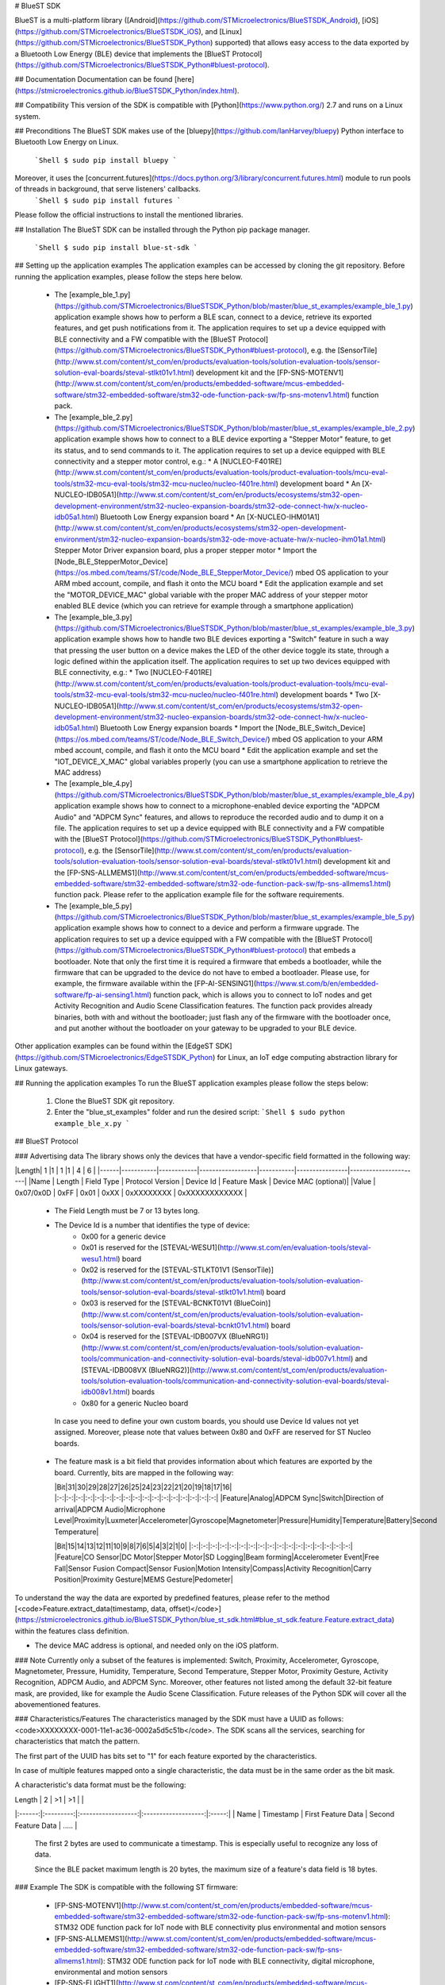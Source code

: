 # BlueST SDK

BlueST is a multi-platform library ([Android](https://github.com/STMicroelectronics/BlueSTSDK_Android), [iOS](https://github.com/STMicroelectronics/BlueSTSDK_iOS), and [Linux](https://github.com/STMicroelectronics/BlueSTSDK_Python) supported) that allows easy access to the data exported by a Bluetooth Low Energy (BLE) device that implements the [BlueST Protocol](https://github.com/STMicroelectronics/BlueSTSDK_Python#bluest-protocol).


## Documentation
Documentation can be found [here](https://stmicroelectronics.github.io/BlueSTSDK_Python/index.html).


## Compatibility
This version of the SDK is compatible with [Python](https://www.python.org/) 2.7 and runs on a Linux system.


## Preconditions
The BlueST SDK makes use of the [bluepy](https://github.com/IanHarvey/bluepy) Python interface to Bluetooth Low Energy on Linux.
  ```Shell
  $ sudo pip install bluepy
  ```
Moreover, it uses the [concurrent.futures](https://docs.python.org/3/library/concurrent.futures.html) module to run pools of threads in background, that serve listeners' callbacks.
  ```Shell
  $ sudo pip install futures
  ```

Please follow the official instructions to install the mentioned libraries.


## Installation
The BlueST SDK can be installed through the Python pip package manager.
  ```Shell
  $ sudo pip install blue-st-sdk
  ```


## Setting up the application examples
The application examples can be accessed by cloning the git repository.
Before running the application examples, please follow the steps here below.
 * The [example_ble_1.py](https://github.com/STMicroelectronics/BlueSTSDK_Python/blob/master/blue_st_examples/example_ble_1.py) application example shows how to perform a BLE scan, connect to a device, retrieve its exported features, and get push notifications from it. The application requires to set up a device equipped with BLE connectivity and a FW compatible with the [BlueST Protocol](https://github.com/STMicroelectronics/BlueSTSDK_Python#bluest-protocol), e.g. the [SensorTile](http://www.st.com/content/st_com/en/products/evaluation-tools/solution-evaluation-tools/sensor-solution-eval-boards/steval-stlkt01v1.html) development kit and the [FP-SNS-MOTENV1](http://www.st.com/content/st_com/en/products/embedded-software/mcus-embedded-software/stm32-embedded-software/stm32-ode-function-pack-sw/fp-sns-motenv1.html) function pack.
 * The [example_ble_2.py](https://github.com/STMicroelectronics/BlueSTSDK_Python/blob/master/blue_st_examples/example_ble_2.py) application example shows how to connect to a BLE device exporting a "Stepper Motor" feature, to get its status, and to send commands to it. The application requires to set up a device equipped with BLE connectivity and a stepper motor control, e.g.:
   * A [NUCLEO-F401RE](http://www.st.com/content/st_com/en/products/evaluation-tools/product-evaluation-tools/mcu-eval-tools/stm32-mcu-eval-tools/stm32-mcu-nucleo/nucleo-f401re.html) development board
   * An [X-NUCLEO-IDB05A1](http://www.st.com/content/st_com/en/products/ecosystems/stm32-open-development-environment/stm32-nucleo-expansion-boards/stm32-ode-connect-hw/x-nucleo-idb05a1.html) Bluetooth Low Energy expansion board
   * An [X-NUCLEO-IHM01A1](http://www.st.com/content/st_com/en/products/ecosystems/stm32-open-development-environment/stm32-nucleo-expansion-boards/stm32-ode-move-actuate-hw/x-nucleo-ihm01a1.html) Stepper Motor Driver expansion board, plus a proper stepper motor
   * Import the [Node_BLE_StepperMotor_Device](https://os.mbed.com/teams/ST/code/Node_BLE_StepperMotor_Device/) mbed OS application to your ARM mbed account, compile, and flash it onto the MCU board
   * Edit the application example and set the "MOTOR_DEVICE_MAC" global variable with the proper MAC address of your stepper motor enabled BLE device (which you can retrieve for example through a smartphone application)
 * The [example_ble_3.py](https://github.com/STMicroelectronics/BlueSTSDK_Python/blob/master/blue_st_examples/example_ble_3.py) application example shows how to handle two BLE devices exporting a "Switch" feature in such a way that pressing the user button on a device makes the LED of the other device toggle its state, through a logic defined within the application itself. The application requires to set up two devices equipped with BLE connectivity, e.g.:
   * Two [NUCLEO-F401RE](http://www.st.com/content/st_com/en/products/evaluation-tools/product-evaluation-tools/mcu-eval-tools/stm32-mcu-eval-tools/stm32-mcu-nucleo/nucleo-f401re.html) development boards
   * Two [X-NUCLEO-IDB05A1](http://www.st.com/content/st_com/en/products/ecosystems/stm32-open-development-environment/stm32-nucleo-expansion-boards/stm32-ode-connect-hw/x-nucleo-idb05a1.html) Bluetooth Low Energy expansion boards
   * Import the [Node_BLE_Switch_Device](https://os.mbed.com/teams/ST/code/Node_BLE_Switch_Device/) mbed OS application to your ARM mbed account, compile, and flash it onto the MCU board
   * Edit the application example and set the "IOT_DEVICE_X_MAC" global variables properly (you can use a smartphone application to retrieve the MAC address)
 * The [example_ble_4.py](https://github.com/STMicroelectronics/BlueSTSDK_Python/blob/master/blue_st_examples/example_ble_4.py) application example shows how to connect to a microphone-enabled device exporting the "ADPCM Audio" and "ADPCM Sync" features, and allows to reproduce the recorded audio and to dump it on a file. The application requires to set up a device equipped with BLE connectivity and a FW compatible with the [BlueST Protocol](https://github.com/STMicroelectronics/BlueSTSDK_Python#bluest-protocol), e.g. the [SensorTile](http://www.st.com/content/st_com/en/products/evaluation-tools/solution-evaluation-tools/sensor-solution-eval-boards/steval-stlkt01v1.html) development kit and the [FP-SNS-ALLMEMS1](http://www.st.com/content/st_com/en/products/embedded-software/mcus-embedded-software/stm32-embedded-software/stm32-ode-function-pack-sw/fp-sns-allmems1.html) function pack.
   Please refer to the application example file for the software requirements.
 * The [example_ble_5.py](https://github.com/STMicroelectronics/BlueSTSDK_Python/blob/master/blue_st_examples/example_ble_5.py) application example shows how to connect to a device and perform a firmware upgrade. The application requires to set up a device equipped with a FW compatible with the [BlueST Protocol](https://github.com/STMicroelectronics/BlueSTSDK_Python#bluest-protocol) that embeds a bootloader. Note that only the first time it is required a firmware that embeds a bootloader, while the firmware that can be upgraded to the device do not have to embed a bootloader. Please use, for example, the firmware available within the [FP-AI-SENSING1](https://www.st.com/b/en/embedded-software/fp-ai-sensing1.html) function pack, which is allows you to connect to IoT nodes and get Activity Recognition and Audio Scene Classification features. The function pack provides already binaries, both with and without the bootloader; just flash any of the firmware with the bootloader once, and put another without the bootloader on your gateway to be upgraded to your BLE device.

Other application examples can be found within the [EdgeST SDK](https://github.com/STMicroelectronics/EdgeSTSDK_Python) for Linux, an IoT edge computing abstraction library for Linux gateways.


## Running the application examples
To run the BlueST application examples please follow the steps below:
 1. Clone the BlueST SDK git repository.
 2. Enter the "blue_st_examples" folder and run the desired script:
    ```Shell
    $ sudo python example_ble_x.py
    ```


## BlueST Protocol

### Advertising data
The library shows only the devices that have a vendor-specific field formatted in the following way:

|Length|  1        |1           | 1                |1          | 4              | 6                    |
|------|-----------|------------|------------------|-----------|----------------|----------------------|
|Name  | Length    | Field Type | Protocol Version | Device Id | Feature Mask   | Device MAC (optional)|
|Value | 0x07/0x0D | 0xFF       | 0x01             | 0xXX      | 0xXXXXXXXX     | 0xXXXXXXXXXXXX       |


 - The Field Length must be 7 or 13 bytes long.

 - The Device Id is a number that identifies the type of device:
    - 0x00 for a generic device
    - 0x01 is reserved for the [STEVAL-WESU1](http://www.st.com/en/evaluation-tools/steval-wesu1.html) board
    - 0x02 is reserved for the [STEVAL-STLKT01V1 (SensorTile)](http://www.st.com/content/st_com/en/products/evaluation-tools/solution-evaluation-tools/sensor-solution-eval-boards/steval-stlkt01v1.html) board
    - 0x03 is reserved for the [STEVAL-BCNKT01V1 (BlueCoin)](http://www.st.com/content/st_com/en/products/evaluation-tools/solution-evaluation-tools/sensor-solution-eval-boards/steval-bcnkt01v1.html) board
    - 0x04 is reserved for the [STEVAL-IDB007VX (BlueNRG1)](http://www.st.com/content/st_com/en/products/evaluation-tools/solution-evaluation-tools/communication-and-connectivity-solution-eval-boards/steval-idb007v1.html) and [STEVAL-IDB008VX (BlueNRG2)](http://www.st.com/content/st_com/en/products/evaluation-tools/solution-evaluation-tools/communication-and-connectivity-solution-eval-boards/steval-idb008v1.html) boards
    - 0x80 for a generic Nucleo board

  In case you need to define your own custom boards, you should use Device Id values not yet assigned. Moreover, please note that values between 0x80 and 0xFF are reserved for ST Nucleo boards.

 - The feature mask is a bit field that provides information about which features are exported by the board. Currently, bits are mapped in the following way:

   |Bit|31|30|29|28|27|26|25|24|23|22|21|20|19|18|17|16|
   |:-:|:-:|:-:|:-:|:-:|:-:|:-:|:-:|:-:|:-:|:-:|:-:|:-:|:-:|:-:|:-:|:-:|
   |Feature|Analog|ADPCM Sync|Switch|Direction of arrival|ADPCM Audio|Microphone Level|Proximity|Luxmeter|Accelerometer|Gyroscope|Magnetometer|Pressure|Humidity|Temperature|Battery|Second Temperature|

   |Bit|15|14|13|12|11|10|9|8|7|6|5|4|3|2|1|0|
   |:-:|:-:|:-:|:-:|:-:|:-:|:-:|:-:|:-:|:-:|:-:|:-:|:-:|:-:|:-:|:-:|:-:|
   |Feature|CO Sensor|DC Motor|Stepper Motor|SD Logging|Beam forming|Accelerometer Event|Free Fall|Sensor Fusion Compact|Sensor Fusion|Motion Intensity|Compass|Activity Recognition|Carry Position|Proximity Gesture|MEMS Gesture|Pedometer|

To understand the way the data are exported by predefined features, please refer to the method [<code>Feature.extract_data(timestamp, data, offset)</code>](https://stmicroelectronics.github.io/BlueSTSDK_Python/blue_st_sdk.html#blue_st_sdk.feature.Feature.extract_data) within the features class definition.

- The device MAC address is optional, and needed only on the iOS platform.


### Note
Currently only a subset of the features is implemented: Switch, Proximity, Accelerometer, Gyroscope, Magnetometer, Pressure, Humidity, Temperature, Second Temperature, Stepper Motor, Proximity Gesture, Activity Recognition, ADPCM Audio, and ADPCM Sync. Moreover, other features not listed among the default 32-bit feature mask, are provided, like for example the Audio Scene Classification.
Future releases of the Python SDK will cover all the abovementioned features.


### Characteristics/Features
The characteristics managed by the SDK must have a UUID as follows: <code>XXXXXXXX-0001-11e1-ac36-0002a5d5c51b</code>.
The SDK scans all the services, searching for characteristics that match the pattern. 

The first part of the UUID has bits set to "1" for each feature exported by the characteristics.

In case of multiple features mapped onto a single characteristic, the data must be in the same order as the bit mask.

A characteristic's data format must be the following:

| Length |     2     |         >1         |          >1         |       |
|:------:|:---------:|:------------------:|:-------------------:|:-----:|
|  Name  | Timestamp | First Feature Data | Second Feature Data | ..... |

 The first 2 bytes are used to communicate a timestamp. This is especially useful to recognize any loss of data.

 Since the BLE packet maximum length is 20 bytes, the maximum size of a feature's data field is 18 bytes.


### Example
The SDK is compatible with the following ST firmware:
 - [FP-SNS-MOTENV1](http://www.st.com/content/st_com/en/products/embedded-software/mcus-embedded-software/stm32-embedded-software/stm32-ode-function-pack-sw/fp-sns-motenv1.html): STM32 ODE function pack for IoT node with BLE connectivity plus environmental and motion sensors
 - [FP-SNS-ALLMEMS1](http://www.st.com/content/st_com/en/products/embedded-software/mcus-embedded-software/stm32-embedded-software/stm32-ode-function-pack-sw/fp-sns-allmems1.html): STM32 ODE function pack for IoT node with BLE connectivity, digital microphone, environmental and motion sensors
 - [FP-SNS-FLIGHT1](http://www.st.com/content/st_com/en/products/embedded-software/mcus-embedded-software/stm32-embedded-software/stm32-ode-function-pack-sw/fp-sns-flight1.html): STM32 ODE function pack for IoT node with BLE connectivity, environmental and motion sensors, time-of-flight sensors (Please remove NFC when used with Python SDK)


## Main actors

### [Manager](https://stmicroelectronics.github.io/BlueSTSDK_Python/blue_st_sdk.html#module-blue_st_sdk.manager)
This is a singleton class that starts/stops the discovery process and stores the retrieved nodes.

Before starting the scanning process, it is also possible to define a new Device Id and to register/add new features to already defined devices.

The Manager notifies a new discovered node through the [<code>ManagerListener</code>](https://stmicroelectronics.github.io/BlueSTSDK_Python/blue_st_sdk.html#blue_st_sdk.manager.ManagerListener) class. Each callback is performed asynchronously by a thread running in background.

### [Node](https://stmicroelectronics.github.io/BlueSTSDK_Python/blue_st_sdk.html#module-blue_st_sdk.node)
This class represents a remote device.

Through this class it is possible to recover the features exported by a node and read/write data from/to the device.

The node exports all the features whose corresponding bit is set to "1" within the advertising data message. Once the device is connected, scanning and enabling the available characteristics can be performed. Then, it is possible to request/send data related to the discovered features.

A node notifies its RSSI (signal strength) when created.

A node can be in one of following status:
- **Init**: dummy initial status.
- **Idle**: the node is waiting for a connection and sending an advertising data message.
- **Connecting**: a connection with the node was triggered, the node is performing the discovery of device services/characteristics.
- **Connected**: connection with the node was successful.
- **Disconnecting**: ongoing disconnection; once disconnected the node goes back to the Idle status.
- **Lost**: the device has sent an advertising data, however it is not reachable anymore.
- **Unreachable**: the connection with the node was in place, however it is not reachable anymore.
- **Dead**: dummy final status.

Each callback is performed asynchronously by a thread running in background.

### [Feature](https://stmicroelectronics.github.io/BlueSTSDK_Python/blue_st_sdk.html#module-blue_st_sdk.feature)
This class represents the data exported by a node.

Each feature has an array of [<code>Field</code>](https://stmicroelectronics.github.io/BlueSTSDK_Python/blue_st_sdk.features.html#module-blue_st_sdk.features.field) objects that describes the data exported.

Data are received from a BLE characteristic and contained in a [<code>Sample</code>](https://stmicroelectronics.github.io/BlueSTSDK_Python/blue_st_sdk.html#blue_st_sdk.feature.Sample) class. The user is notified about new data through a listener.

Note that each callback is performed asynchronously by a thread running in background.

Available features can be retrieved from Features package.

#### How to add a new Feature

 1. Extend the Feature class:
    1.  Create an array of [<code>Field</code>](https://stmicroelectronics.github.io/BlueSTSDK_Python/blue_st_sdk.features.html#module-blue_st_sdk.features.field) objects that describe the data exported by the feature.
    2.  Create a constructor that accepts only the node as a parameter. From this constructor call the superclass constructor, passing the feature's name and the feature's fields.
    3.  Implement the method [<code>Feature.extract_data(timestamp, data, offset)</code>](https://stmicroelectronics.github.io/BlueSTSDK_Python/blue_st_sdk.html#blue_st_sdk.feature.Feature.extract_data).
    4.  Implement a class method that allows to get data from a [<code>Sample</code>](https://stmicroelectronics.github.io/BlueSTSDK_Python/blue_st_sdk.html#blue_st_sdk.feature.Sample) object.
 2. Register the new feature:
    If you want to use BlueST's bitmask for features within the advertising data, please register the new feature before performing the discovery process, e.g.:

    ```Python
    # Adding a 'MyFeature' feature to a Nucleo device and mapping it to a custom
    # '0x10000000-0001-11e1-ac36-0002a5d5c51b' characteristic.
    mask_to_features_dic = {}
    mask_to_features_dic[0x10000000] = my_feature.MyFeature
    try:
        Manager.add_features_to_node(0x80, mask_to_features_dic)
    except InvalidFeatureBitMaskException as e:
        print e
    # Synchronous discovery of Bluetooth devices.
    manager.discover(False, SCANNING_TIME_s)
    ```

    Otherwise, you can register the feature after discovering a node and before connecting to it:
    ```Python
    # Adding a 'FeatureHeartRate' feature to a Nucleo device and mapping it to
    # the standard '00002a37-0000-1000-8000-00805f9b34fb' Heart Rate Measurement
    # characteristic.
    map = UUIDToFeatureMap()
    map.put(uuid.UUID('00002a37-0000-1000-8000-00805f9b34fb'), feature_heart_rate.FeatureHeartRate)
    node.add_external_features(map)
    # Connecting to the node.
    node.connect()


## License
COPYRIGHT(c) 2018 STMicroelectronics

Redistribution and use in source and binary forms, with or without
modification, are permitted provided that the following conditions are met:
  1. Redistributions of source code must retain the above copyright notice,
     this list of conditions and the following disclaimer.
  2. Redistributions in binary form must reproduce the above 
     notice, this list of conditions and the following disclaimer in the
     documentation and/or other materials provided with the distribution.
  3. Neither the name of STMicroelectronics nor the names of its
     contributors may be used to endorse or promote products derived from
     this software without specific prior written permission.

THIS SOFTWARE IS PROVIDED BY THE COPYRIGHT HOLDERS AND CONTRIBUTORS "AS IS"
AND ANY EXPRESS OR IMPLIED WARRANTIES, INCLUDING, BUT NOT LIMITED TO, THE
IMPLIED WARRANTIES OF MERCHANTABILITY AND FITNESS FOR A PARTICULAR PURPOSE
ARE DISCLAIMED. IN NO EVENT SHALL THE COPYRIGHT HOLDER OR CONTRIBUTORS BE
LIABLE FOR ANY DIRECT, INDIRECT, INCIDENTAL, SPECIAL, EXEMPLARY, OR
CONSEQUENTIAL DAMAGES (INCLUDING, BUT NOT LIMITED TO, PROCUREMENT OF
SUBSTITUTE GOODS OR SERVICES; LOSS OF USE, DATA, OR PROFITS; OR BUSINESS
INTERRUPTION) HOWEVER CAUSED AND ON ANY THEORY OF LIABILITY, WHETHER IN
CONTRACT, STRICT LIABILITY, OR TORT (INCLUDING NEGLIGENCE OR OTHERWISE)
ARISING IN ANY WAY OUT OF THE USE OF THIS SOFTWARE, EVEN IF ADVISED OF THE
POSSIBILITY OF SUCH DAMAGE.


